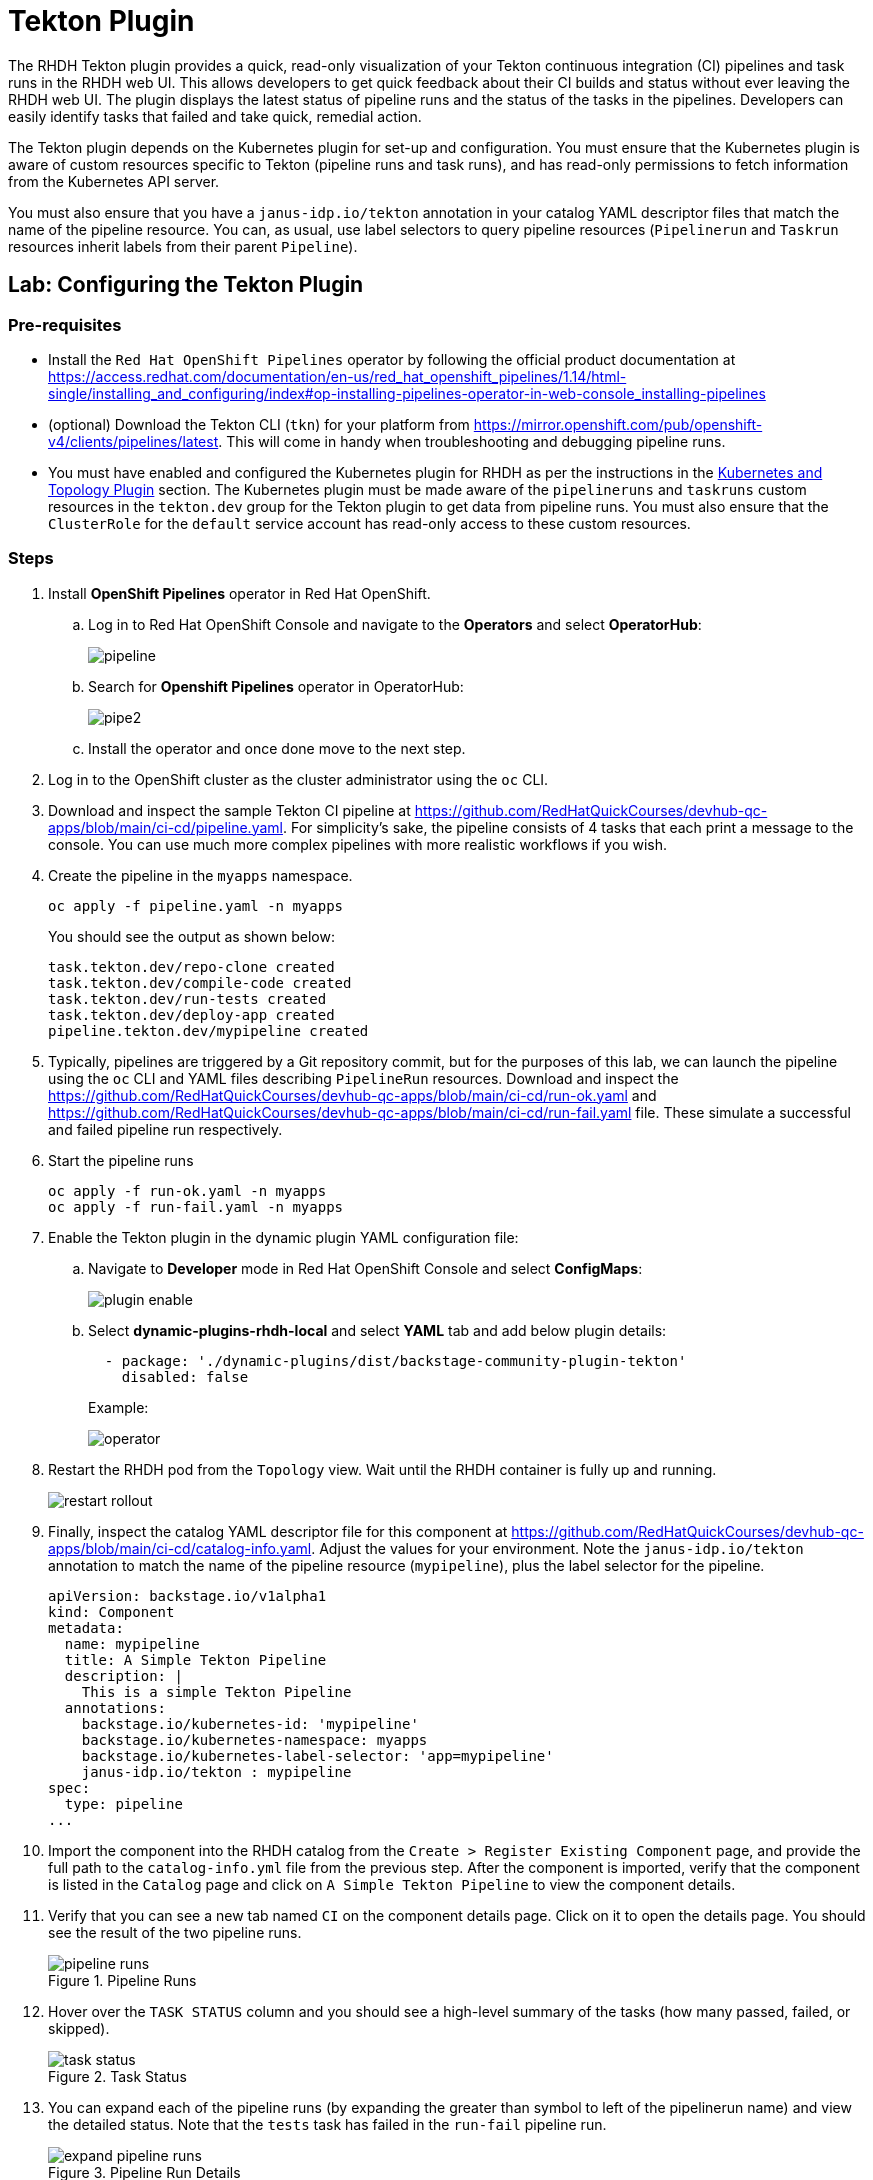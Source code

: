 = Tekton Plugin

The RHDH Tekton plugin provides a quick, read-only visualization of your Tekton continuous integration (CI) pipelines and task runs in the RHDH web UI. This allows developers to get quick feedback about their CI builds and status without ever leaving the RHDH web UI. The plugin displays the latest status of pipeline runs and the status of the tasks in the pipelines. Developers can easily identify tasks that failed and take quick, remedial action.

The Tekton plugin depends on the Kubernetes plugin for set-up and configuration. You must ensure that the Kubernetes plugin is aware of custom resources specific to Tekton (pipeline runs and task runs), and has read-only permissions to fetch information from the Kubernetes API server.

You must also ensure that you have a `janus-idp.io/tekton` annotation in your catalog YAML descriptor files that match the name of the pipeline resource. You can, as usual, use label selectors to query pipeline resources (`Pipelinerun` and `Taskrun` resources inherit labels from their parent `Pipeline`).

== Lab: Configuring the Tekton Plugin

=== Pre-requisites

* Install the `Red Hat OpenShift Pipelines` operator by following the official product documentation at https://access.redhat.com/documentation/en-us/red_hat_openshift_pipelines/1.14/html-single/installing_and_configuring/index#op-installing-pipelines-operator-in-web-console_installing-pipelines

* (optional) Download the Tekton CLI (`tkn`) for your platform from https://mirror.openshift.com/pub/openshift-v4/clients/pipelines/latest. This will come in handy when troubleshooting and debugging pipeline runs.

* You must have enabled and configured the Kubernetes plugin for RHDH as per the instructions in the xref:topology.adoc[Kubernetes and Topology Plugin] section. The Kubernetes plugin must be made aware of the `pipelineruns` and `taskruns` custom resources in the `tekton.dev` group for the Tekton plugin to get data from pipeline runs. You must also ensure that the `ClusterRole` for the `default` service account has read-only access to these custom resources.

=== Steps

. Install *OpenShift Pipelines* operator in Red Hat OpenShift.

.. Log in to Red Hat OpenShift Console and navigate to the *Operators* and select *OperatorHub*:
+
image:pipeline.png[title=Select OperatorHub]

.. Search for *Openshift Pipelines* operator in OperatorHub:
+
image:pipe2.png[title=Search Openshift Pipelines]

.. Install the operator and once done move to the next step.

. Log in to the OpenShift cluster as the cluster administrator using the `oc` CLI.

. Download and inspect the sample Tekton CI pipeline at https://github.com/RedHatQuickCourses/devhub-qc-apps/blob/main/ci-cd/pipeline.yaml. For simplicity's sake, the pipeline consists of 4 tasks that each print a message to the console. You can use much more complex pipelines with more realistic workflows if you wish.

. Create the pipeline in the `myapps` namespace.
+
====
[source,subs="verbatim,quotes"]
----
oc apply -f pipeline.yaml -n myapps
----
====
+
You should see the output as shown below:
+
```bash
task.tekton.dev/repo-clone created
task.tekton.dev/compile-code created
task.tekton.dev/run-tests created
task.tekton.dev/deploy-app created
pipeline.tekton.dev/mypipeline created
```

. Typically, pipelines are triggered by a Git repository commit, but for the purposes of this lab, we can launch the pipeline using the `oc` CLI and YAML files describing `PipelineRun` resources. Download and inspect the https://github.com/RedHatQuickCourses/devhub-qc-apps/blob/main/ci-cd/run-ok.yaml and https://github.com/RedHatQuickCourses/devhub-qc-apps/blob/main/ci-cd/run-fail.yaml file. These simulate a successful and failed pipeline run respectively.

. Start the pipeline runs
+
====
[source,subs="verbatim,quotes"]
----
oc apply -f run-ok.yaml -n myapps
oc apply -f run-fail.yaml -n myapps
----
====

. Enable the Tekton plugin in the dynamic plugin YAML configuration file:

.. Navigate to *Developer* mode in Red Hat OpenShift Console and select *ConfigMaps*:
+
image:plugin_enable.png[title=Select ConfigMaps]

.. Select *dynamic-plugins-rhdh-local* and select *YAML* tab and add below plugin details:
+
====
[source,subs="verbatim,quotes"]
----
  - package: './dynamic-plugins/dist/backstage-community-plugin-tekton'
    disabled: false
----
====
+
Example:
+
image:operator.png[title=Enable Plugin]

. Restart the RHDH pod from the `Topology` view.
Wait until the RHDH container is fully up and running.
+
image:restart_rollout.png[title=Restart Pods]

. Finally, inspect the catalog YAML descriptor file for this component at https://github.com/RedHatQuickCourses/devhub-qc-apps/blob/main/ci-cd/catalog-info.yaml. Adjust the values for your environment. Note the `janus-idp.io/tekton` annotation to match the name of the pipeline resource (`mypipeline`), plus the label selector for the pipeline.
+
====
[source,subs="verbatim,quotes"]
----
apiVersion: backstage.io/v1alpha1
kind: Component
metadata:
  name: mypipeline
  title: A Simple Tekton Pipeline
  description: |
    This is a simple Tekton Pipeline
  annotations:
    backstage.io/kubernetes-id: 'mypipeline'
    backstage.io/kubernetes-namespace: myapps
    backstage.io/kubernetes-label-selector: 'app=mypipeline'
    janus-idp.io/tekton : mypipeline
spec:
  type: pipeline
...
----
====

. Import the component into the RHDH catalog from the `Create > Register Existing Component` page, and provide the full path to the `catalog-info.yml` file from the previous step. After the component is imported, verify that the component is listed in the `Catalog` page and click on `A Simple Tekton Pipeline` to view the component details.

. Verify that you can see a new tab named `CI` on the component details page. Click on it to open the details page. You should see the result of the two pipeline runs. 
+
image::pipeline-runs.png[title=Pipeline Runs]

. Hover over the `TASK STATUS` column and you should see a high-level summary of the tasks (how many passed, failed, or skipped).
+
image::task-status.png[title=Task Status]

. You can expand each of the pipeline runs (by expanding the greater than symbol to left of the pipelinerun name) and view the detailed status. Note that the `tests` task has failed in the `run-fail` pipeline run.
+
image::expand-pipeline-runs.png[title=Pipeline Run Details]

. Click on the failed `tests` task in the `run-fail` pipeline run to view the logs. In an actual application, you will see the unit test failure stack trace and other logs. In this case, the task simply prints a message.
+
image::failed-task.png[title=Failed Task Log]

== References

* https://access.redhat.com/documentation/en-us/red_hat_plug-ins_for_backstage/2.0/html-single/tekton_plugin_for_backstage/index[Tekton plugin for Backstage]